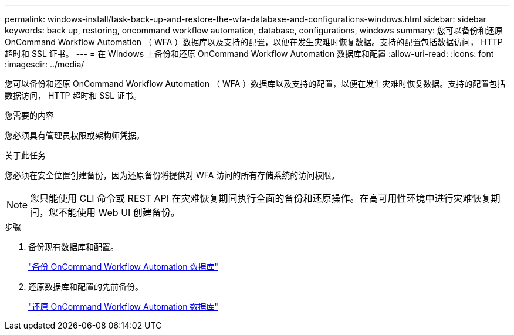 ---
permalink: windows-install/task-back-up-and-restore-the-wfa-database-and-configurations-windows.html 
sidebar: sidebar 
keywords: back up, restoring, oncommand workflow automation, database, configurations, windows 
summary: 您可以备份和还原 OnCommand Workflow Automation （ WFA ）数据库以及支持的配置，以便在发生灾难时恢复数据。支持的配置包括数据访问， HTTP 超时和 SSL 证书。 
---
= 在 Windows 上备份和还原 OnCommand Workflow Automation 数据库和配置
:allow-uri-read: 
:icons: font
:imagesdir: ../media/


[role="lead"]
您可以备份和还原 OnCommand Workflow Automation （ WFA ）数据库以及支持的配置，以便在发生灾难时恢复数据。支持的配置包括数据访问， HTTP 超时和 SSL 证书。

.您需要的内容
您必须具有管理员权限或架构师凭据。

.关于此任务
您必须在安全位置创建备份，因为还原备份将提供对 WFA 访问的所有存储系统的访问权限。


NOTE: 您只能使用 CLI 命令或 REST API 在灾难恢复期间执行全面的备份和还原操作。在高可用性环境中进行灾难恢复期间，您不能使用 Web UI 创建备份。

.步骤
. 备份现有数据库和配置。
+
link:reference-backing-up-of-the-oncommand-workflow-automation-database.html["备份 OnCommand Workflow Automation 数据库"]

. 还原数据库和配置的先前备份。
+
link:concept-restoring-the-wfa-database.html["还原 OnCommand Workflow Automation 数据库"]


